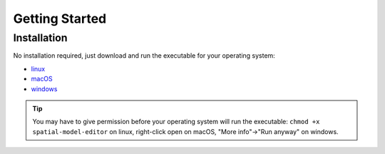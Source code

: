 Getting Started
===============

Installation
------------

No installation required, just download and run the executable for your operating system:

*  |icon-linux|_ `linux <https://github.com/lkeegan/spatial-model-editor/releases/latest/download/spatial-model-editor>`_
*  |icon-osx|_ `macOS <https://github.com/lkeegan/spatial-model-editor/releases/latest/download/spatial-model-editor.dmg>`_
*  |icon-windows|_ `windows <https://github.com/lkeegan/spatial-model-editor/releases/latest/download/spatial-model-editor.exe>`_

.. tip::
   You may have to give permission before your operating system will run the executable: ``chmod +x spatial-model-editor`` on linux, right-click open on macOS, "More info"->"Run anyway" on windows.

.. |icon-linux| image:: ../img/icon-linux.png
.. _icon-linux: https://github.com/lkeegan/spatial-model-editor/releases/latest/download/spatial-model-editor

.. |icon-osx| image:: ../img/icon-osx.png
.. _icon-osx: https://github.com/lkeegan/spatial-model-editor/releases/latest/download/spatial-model-editor.dmg

.. |icon-windows| image:: ../img/icon-windows.png
.. _icon-windows: https://github.com/lkeegan/spatial-model-editor/releases/latest/download/spatial-model-editor.exe
